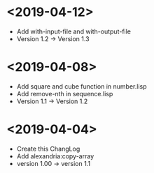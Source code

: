 * <2019-04-12>
  + Add with-input-file and with-output-file
  + Version 1.2 -> Version 1.3
* <2019-04-08>
  + Add square and cube function in number.lisp
  + Add remove-nth in sequence.lisp
  + Version 1.1 -> Version 1.2
* <2019-04-04>
  + Create this ChangLog
  + Add alexandria:copy-array
  + version 1.00 -> version 1.1
